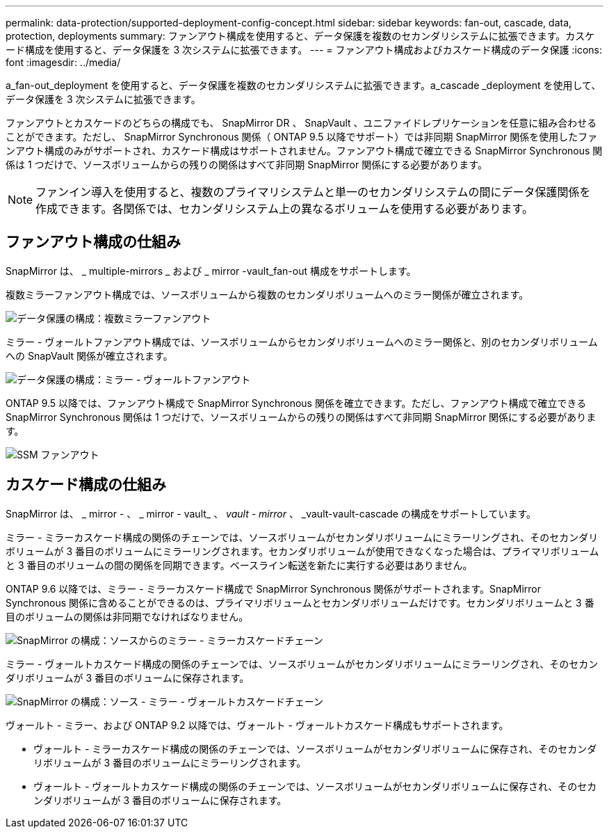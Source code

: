 ---
permalink: data-protection/supported-deployment-config-concept.html 
sidebar: sidebar 
keywords: fan-out, cascade, data, protection, deployments 
summary: ファンアウト構成を使用すると、データ保護を複数のセカンダリシステムに拡張できます。カスケード構成を使用すると、データ保護を 3 次システムに拡張できます。 
---
= ファンアウト構成およびカスケード構成のデータ保護
:icons: font
:imagesdir: ../media/


[role="lead"]
a_fan-out_deployment を使用すると、データ保護を複数のセカンダリシステムに拡張できます。a_cascade _deployment を使用して、データ保護を 3 次システムに拡張できます。

ファンアウトとカスケードのどちらの構成でも、 SnapMirror DR 、 SnapVault 、ユニファイドレプリケーションを任意に組み合わせることができます。ただし、 SnapMirror Synchronous 関係（ ONTAP 9.5 以降でサポート）では非同期 SnapMirror 関係を使用したファンアウト構成のみがサポートされ、カスケード構成はサポートされません。ファンアウト構成で確立できる SnapMirror Synchronous 関係は 1 つだけで、ソースボリュームからの残りの関係はすべて非同期 SnapMirror 関係にする必要があります。

[NOTE]
====
ファンイン導入を使用すると、複数のプライマリシステムと単一のセカンダリシステムの間にデータ保護関係を作成できます。各関係では、セカンダリシステム上の異なるボリュームを使用する必要があります。

====


== ファンアウト構成の仕組み

SnapMirror は、 _ multiple-mirrors _ および _ mirror -vault_fan-out 構成をサポートします。

複数ミラーファンアウト構成では、ソースボリュームから複数のセカンダリボリュームへのミラー関係が確立されます。

image::../media/sm-mirror-mirror-fanout.png[データ保護の構成：複数ミラーファンアウト]

ミラー - ヴォールトファンアウト構成では、ソースボリュームからセカンダリボリュームへのミラー関係と、別のセカンダリボリュームへの SnapVault 関係が確立されます。

image::../media/sm-mirror-vault-fanout.png[データ保護の構成：ミラー - ヴォールトファンアウト]

ONTAP 9.5 以降では、ファンアウト構成で SnapMirror Synchronous 関係を確立できます。ただし、ファンアウト構成で確立できる SnapMirror Synchronous 関係は 1 つだけで、ソースボリュームからの残りの関係はすべて非同期 SnapMirror 関係にする必要があります。

image::../media/ssm-fanout.gif[SSM ファンアウト]



== カスケード構成の仕組み

SnapMirror は、 _ mirror - 、 _ mirror - vault_ 、 _vault - mirror_ 、 _vault-vault-cascade の構成をサポートしています。

ミラー - ミラーカスケード構成の関係のチェーンでは、ソースボリュームがセカンダリボリュームにミラーリングされ、そのセカンダリボリュームが 3 番目のボリュームにミラーリングされます。セカンダリボリュームが使用できなくなった場合は、プライマリボリュームと 3 番目のボリュームの間の関係を同期できます。ベースライン転送を新たに実行する必要はありません。

ONTAP 9.6 以降では、ミラー - ミラーカスケード構成で SnapMirror Synchronous 関係がサポートされます。SnapMirror Synchronous 関係に含めることができるのは、プライマリボリュームとセカンダリボリュームだけです。セカンダリボリュームと 3 番目のボリュームの関係は非同期でなければなりません。

image::../media/sm-mirror-mirror-cascade.png[SnapMirror の構成：ソースからのミラー - ミラーカスケードチェーン]

ミラー - ヴォールトカスケード構成の関係のチェーンでは、ソースボリュームがセカンダリボリュームにミラーリングされ、そのセカンダリボリュームが 3 番目のボリュームに保存されます。

image::../media/sm-mirror-vault-cascade.png[SnapMirror の構成：ソース - ミラー - ヴォールトカスケードチェーン]

ヴォールト - ミラー、および ONTAP 9.2 以降では、ヴォールト - ヴォールトカスケード構成もサポートされます。

* ヴォールト - ミラーカスケード構成の関係のチェーンでは、ソースボリュームがセカンダリボリュームに保存され、そのセカンダリボリュームが 3 番目のボリュームにミラーリングされます。
* ヴォールト - ヴォールトカスケード構成の関係のチェーンでは、ソースボリュームがセカンダリボリュームに保存され、そのセカンダリボリュームが 3 番目のボリュームに保存されます。

